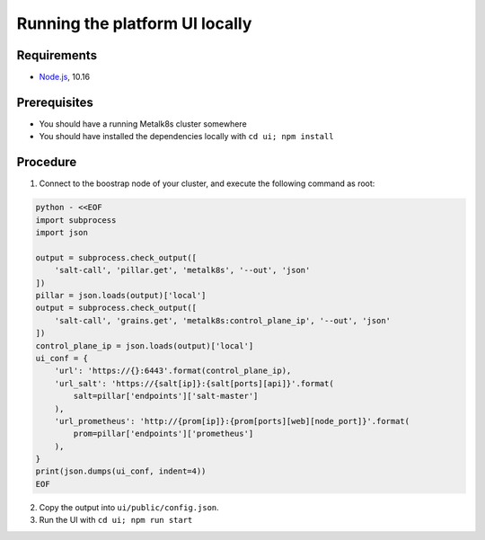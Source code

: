 Running the platform UI locally
===============================

Requirements
------------

- `Node.js <https://nodejs.org/en/>`_, 10.16

Prerequisites
-------------

- You should have a running Metalk8s cluster somewhere
- You should have installed the dependencies locally with
  ``cd ui; npm install``

Procedure
---------


1. Connect to the boostrap node of your cluster, and execute the following
   command as root:

.. code-block:: console

   python - <<EOF
   import subprocess
   import json

   output = subprocess.check_output([
       'salt-call', 'pillar.get', 'metalk8s', '--out', 'json'
   ])
   pillar = json.loads(output)['local']
   output = subprocess.check_output([
       'salt-call', 'grains.get', 'metalk8s:control_plane_ip', '--out', 'json'
   ])
   control_plane_ip = json.loads(output)['local']
   ui_conf = {
       'url': 'https://{}:6443'.format(control_plane_ip),
       'url_salt': 'https://{salt[ip]}:{salt[ports][api]}'.format(
           salt=pillar['endpoints']['salt-master']
       ),
       'url_prometheus': 'http://{prom[ip]}:{prom[ports][web][node_port]}'.format(
           prom=pillar['endpoints']['prometheus']
       ),
   }
   print(json.dumps(ui_conf, indent=4))
   EOF


2. Copy the output into ``ui/public/config.json``.

3. Run the UI with ``cd ui; npm run start``
